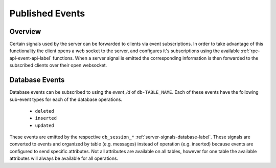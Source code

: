 .. _server-published-events-label:

Published Events
================

Overview
--------

Certain signals used by the server can be forwarded to clients via event
subscriptions. In order to take advantage of this functionality the client
opens a web socket to the server, and configures it's subscriptions using
the available :ref:`rpc-api-event-api-label` functions. When a server signal is
emitted the corresponding information is then forwarded to the subscribed
clients over their open websocket.

.. _server-published-events-database-label:

Database Events
---------------

Database events can be subscribed to using the *event_id* of ``db-TABLE_NAME``.
Each of these events have the following sub-event types for each of the
database operations.

 * ``deleted``
 * ``inserted``
 * ``updated``

These events are emitted by the respective ``db_session_*``
:ref:`server-signals-database-label`. These signals are converted to events and
organized by table (e.g. messages) instead of operation (e.g. inserted) because
events are configured to send specific attributes. Not all attributes are
available on all tables, however for one table the available attributes will
always be available for all operations.
